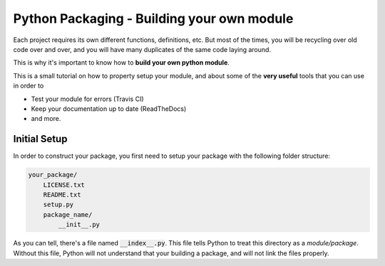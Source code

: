 .. _Python_Packaging:
================================================
Python Packaging - Building your own module
================================================

Each project requires its own different functions, definitions, etc.
But most of the times, you will be recycling over old code over and over,
and you will have many duplicates of the same code laying around.

This is why it's important to know how to **build your own python module**.

This is a small tutorial on how to property setup your module, and 
about some of the **very useful** tools that you can use in order to 

- Test your module for errors (Travis CI)
- Keep your documentation up to date (ReadTheDocs)
- and more.

.. _Initial_Setup:
---------------------------------
Initial Setup
---------------------------------

In order to construct your package, you first need to setup your package 
with the following folder structure:

.. code::

    your_package/
        LICENSE.txt
        README.txt
        setup.py
        package_name/
            __init__.py

As you can tell, there's a file named :code:`__index__.py`. This file tells 
Python to treat this directory as a *module/package*. Without 
this file, Python will not understand that your building a package, and 
will not link the files properly.